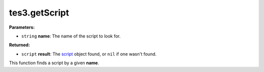 
tes3.getScript
========================================================

**Parameters:**

- ``string`` **name**: The name of the script to look for.

**Returned:**

- ``script`` **result**: The `script`_ object found, or ``nil`` if one wasn't found.

This function finds a script by a given **name**.

.. _`script`: ../../type/tes3/script.html
